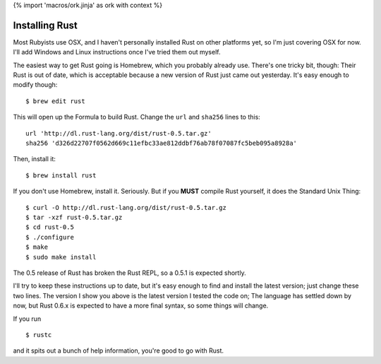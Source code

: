 {% import 'macros/ork.jinja' as ork with context %}

Installing Rust
===============

Most Rubyists use OSX, and I haven't personally installed Rust on other
platforms yet, so I'm just covering OSX for now. I'll add Windows and Linux
instructions once I've tried them out myself.

The easiest way to get Rust going is Homebrew, which you probably already use.
There's one tricky bit, though: Their Rust is out of date, which is acceptable
because a new version of Rust just came out yesterday. It's easy enough to
modify though:

::

  $ brew edit rust

This will open up the Formula to build Rust. Change the ``url`` and ``sha256``
lines to this:

::

  url 'http://dl.rust-lang.org/dist/rust-0.5.tar.gz'
  sha256 'd326d22707f0562d669c11efbc33ae812ddbf76ab78f07087fc5beb095a8928a'

Then, install it:

::

  $ brew install rust

If you don't use Homebrew, install it. Seriously. But if you **MUST** compile
Rust yourself, it does the Standard Unix Thing:

::

  $ curl -O http://dl.rust-lang.org/dist/rust-0.5.tar.gz
  $ tar -xzf rust-0.5.tar.gz
  $ cd rust-0.5
  $ ./configure
  $ make
  $ sudo make install

The 0.5 release of Rust has broken the Rust REPL, so a 0.5.1 is expected
shortly.

I'll try to keep these instructions up to date, but it's easy enough to find
and install the latest version; just change these two lines. The version I show
you above is the latest version I tested the code on; The language has settled
down by now, but Rust 0.6.x is expected to have a more final syntax, so some
things will change.

If you run

::

  $ rustc

and it spits out a bunch of help information, you're good to go with Rust.
